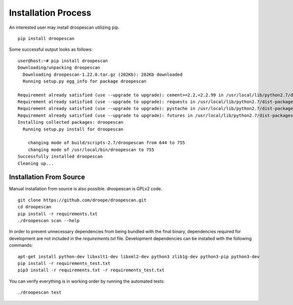 Installation Process
====================

An interested user may install droopescan utilizing pip.

::

    pip install droopescan

Some successful output looks as follows::

    user@host:~# pip install droopescan
    Downloading/unpacking droopescan
      Downloading droopescan-1.22.0.tar.gz (202Kb): 202Kb downloaded
      Running setup.py egg_info for package droopescan

    Requirement already satisfied (use --upgrade to upgrade): cement>=2.2,<2.2.99 in /usr/local/lib/python2.7/dist-packages (from droopescan)
    Requirement already satisfied (use --upgrade to upgrade): requests in /usr/local/lib/python2.7/dist-packages (from droopescan)
    Requirement already satisfied (use --upgrade to upgrade): pystache in /usr/local/lib/python2.7/dist-packages (from droopescan)
    Requirement already satisfied (use --upgrade to upgrade): futures in /usr/local/lib/python2.7/dist-packages (from droopescan)
    Installing collected packages: droopescan
      Running setup.py install for droopescan

        changing mode of build/scripts-2.7/droopescan from 644 to 755
        changing mode of /usr/local/bin/droopescan to 755
    Successfully installed droopescan
    Cleaning up...

Installation From Source
------------------------

Manual installation from source is also possible. droopescan is GPLv2 code.

::

    git clone https://github.com/droope/droopescan.git
    cd droopescan
    pip install -r requirements.txt
    ./droopescan scan --help 

In order to prevent unnecessary dependencies from being bundled with the final
binary, dependencies required for development are not included in the
`requirements.txt` file. Development dependencies can be installed with the
following commands::

    apt-get install python-dev libxslt1-dev libxml2-dev python3 zlib1g-dev python3-pip python3-dev
    pip install -r requirements_test.txt
    pip3 install -r requirements.txt -r requirements_test.txt

You can verify everything is in working order by running the automated tests::

    ./droopescan test
